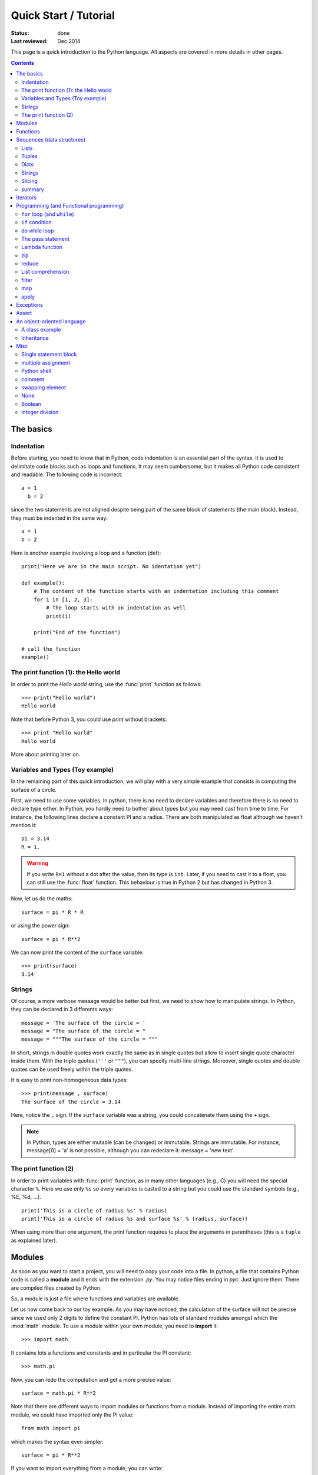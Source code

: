 
.. _introduction:

Quick Start / Tutorial 
###########################
:status: done
:Last reviewed: Dec 2014

This page is a quick introduction to the Python language. All aspects are covered in more details in other pages. 

.. contents::


The basics
===========

.. index:: indentation


Indentation
-------------

Before starting, you need to know that in Python, code indentation is an essential part of the syntax. It is used to delimitate code blocks such as loops and functions. It may seem cumbersome, but it makes all Python code consistent and readable. The following code is incorrect::

    a = 1
      b = 2

since the two statements are not aligned despite being part of the same block of statements (the main block). Instead, they must be indented in the same way::

    a = 1
    b = 2

Here is another example involving a loop and a function (def)::

    print("Here we are in the main script. No identation yet")

    def example():
        # The content of the function starts with an indentation including this comment
        for i in [1, 2, 3]:
            # The loop starts with an indentation as well
            print(i)

        print("End of the function")

    # call the function
    example()


.. index:: affectation, print

The print function (1): the Hello world
-----------------------------------------

In order to print the *Hello world* string, use the :func:`print` function as follows::

    >>> print("Hello world")
    Hello world

Note that before Python 3, you could use *print* without brackets::

    >>> print "Hello world"
    Hello world

More about printing later on.


.. index:: variable, type

Variables and Types (Toy example)
------------------------------------

In the remaining part of this quick introduction, we will play with a very simple example that consists in computing the surface of a circle. 

First, we need to use some variables. In python, there is no need to declare variables and therefore there is no need to declare type either. In Python, you hardly need to bother about types but you may need cast from time to time. For instance, the following lines declare a constant PI and a radius. There are both manipulated as float although we haven't mention it::

    pi = 3.14
    R = 1.


.. warning:: If you write ``R=1`` without a dot after the value, then its type is ``int``. Later, if you  need to cast it to a float, you can still use the :func:`float` function. This behaviour is true in Python 2 but has changed in Python 3.


Now, let us do the maths::

    surface = pi * R * R

or using the power sign::

    surface = pi * R**2

We can now print the content of the ``surface`` variable::

    >>> print(surface)
    3.14

.. index:: strings

Strings
--------

Of course, a more verbose message would be better but first, we need to show how to manipulate strings. In Python, they can be declared in 3 differents ways::

    message = 'The surface of the circle = '
    message = "The surface of the circle = "
    message = """The surface of the circle = """

In short, strings in double quotes work exactly the same as in single quotes but allow to insert single quote character inside them.
With the triple quotes (``'''`` or ``"""``), you can specify multi-line strings. Moreover, single quotes and double quotes can be used freely 
within the triple quotes.

It is easy to print non-homogeneous data types::

    >>> print(message , surface)
    The surface of the circle = 3.14


Here, notice the ``,`` sign. If the ``surface`` variable was a string, you could concatenate them using the ``+`` sign. 

.. note:: In Python, types are either mutable (can be changed) or immutable. Strings are immutable. For instance, message[0] = 'a' is not possible, although you can redeclare it: message = 'new text'. 


.. index:: print

The print function (2)
--------------------------

In order to print variables with :func:`print` function, as in many other languages (e.g., C) you will need the special character ``%``. Here we use only ``%s`` so every variables is casted to a string but you could use the standard symbols (e.g., %E, %d, ...).

::

    print('This is a circle of radius %s' % radius)
    print('This is a circle of radius %s and surface %s' % (radius, surface))

When using more than one argument, the print function requires to place the arguments in parentheses (this is a ``tuple`` as explained later).


.. index:: module, import


.. _basics_module:

Modules
=========

As soon as you want to start a project, you will need to copy your code into a file. In python, a file that contains Python code is called a **module** and it ends with the extension *.py*. You may notice files ending in *pyc*. Just ignore them. There are compiled files created by Python.

So, a module is just a file where functions and variables are available. 

Let us now come back to our toy example. As you may have noticed, the calculation of the surface will not be precise since we used only 2 digits to define the constant PI. Python has lots of standard modules amongst which the :mod:`math` module. To use a module within your own module, you need to **import** it::

    >>> import math

It contains lots a functions and constants and in particular the PI constant::

    >>> math.pi

Now, you can redo the computation and get a more precise value::

    surface = math.pi * R**2

Note that there are different ways to import modules or functions from a module. Instead of importing the entire math module, we could have imported only the PI value::

    from math import pi

which makes the syntax even simpler::

    surface = pi * R**2

If you want to import everything from a module, you can write::

    from math import *

You need to be cautious with this last statement. Indeed, you do not know what you are importing. You may have imported a function called ``surface`` that will 
overwrite you own variables or functions.

Note that the import statement can be placed anywhere in your code, however, the::

    import *

is forbidden within a class or function. It is allowed at module level only. 


See :ref:`docmodule` for more information about modules.



.. index:: function

Functions
==========

Now, that we know a little bit of Python syntax, it is time to create a re-usable function to compute the circle surface::

    from math import pi
    def compute_surface(radius, pi=math.pi):
        return pi* radius * radius

note the column at the end of the function declaration and the block indentation. This function has one argument and one optional argument (pi). You can call it as follows::

    surface1 = compute_surface(1., pi=3.14)
    surface2 = compute_surface(1.)

You can do much more of course (several outputs, variable number of arguments, ...) but that should be enough to start with in this page.

More about function in the :ref:`functions` section.

.. index:: sequences

Sequences (data structures)
==============================

There are lots of data structures in Python and sequences are of particular interest. Sequences allow to put together items that can be accessed to with indexing and slicing methods. You can find mutable and immutable sequences. 

.. note:: indices like in C starts at 0 (NOT 1)



.. index:: list

Lists
-------

Lists are mutable sequence. There are created using the square brackets.

::

    >>> radius_list = [1, 10.]
    >>> radius_list[0] 
    1

When you assign a variable the value of an existing object, Python makes a **reference** to the existing object. Consider te following example::

    >>> a = [1, 2, 3]
    >>> b = a
    >>> b[0] = 10
    >>> b
    [10, 2, 3]

a and b are two variables but they refer to the same object in memory. 



.. index:: tuple

Tuples
---------
Tuples are immutable sequence. There are created using the normal brackets.

::

    >>> radius_list = (1, 10.)
    >>> radius_list[0] 

.. index:: dictionary

Dicts
------

Dictionaries are mutable pairs of key/value. The key must be immutable type such as strings or numbers. There are defined using curly brackets.

::

    >>> d = {'key1': [1, 'e', 2, 'f', 'whatever'], 'key2':1}
    >>> d['key2']
    1


.. index:: strings

Strings
--------

Strings are sequences of characters. As already mentionned, there are immutable.

.. index:: slicing

Slicing
---------

Let us consider the following list:: 

    a = [1, 2, 3, 4]

that can be generated with the :func:`range` function::

    a = range(0, 4)

You can access to items in a sequences using an index (starting at zero)::

    >>> a[0]
    1


Note also that you can count down using negative indices::

    >>> a[-1]   # equivalent to a[3]
    4

You cannot use an index out of range. ``a[4]`` or ``a[-4]`` are wrong.

Slicing can be used to access to a sub list using this syntax::

    a[start:end:step]

If start is not provided, the default value is 0.
If end is not provided, the default value is the end of the sequence.
If step is not provided, the default value is 1.

An example would be to access the even values of a range::

    >>> range(1, 11)[::2]
    [0, 2, 4, 6, 8, 10]


summary
-----------

=============== =============== ==========
sequence        type            syntax
=============== =============== ==========
list            mutable         []
tuple           immutable       ()
dict            mutable         {}
string          immutable       ""
=============== =============== ==========


.. seealso:: :ref:`sets`, :ref:`frozensets`


.. index:: functional

Iterators
============

Iterators are objects that can be traversed through all the elements of a collection. In python many objects are iterators. The for loop (see next section) iterates through object(s). You can transform an object into an iterator using  the :func:`iter` builtin function 

    >>> x = [1,2,3]
    >>> ix = iter(x)
    >>> ix.next()
    1
    >>> ix.next()
    2
    >>> ix.next()
    3
    >>> ix.next()
    StopIteration:


.. seealso:: builtins


.. _functional:

Programming (and Functional programming)
===========================================

Python has the standard **loop** and **if** but also functional programming that are less standard (e.g., **list comprehension**).

.. note:: the apply, map and filter functions can be replaced by list comprehension.


.. index:: for, in, while, break, continue, membership operator

``for`` loop (and ``while``)
--------------------------------

You can loop over a sequence as follows::
 
    radius_list = [1., 10.,]
    for radius in radius_list:
        surface = compute_surface(radius)

Note again the indentation that delimits the scope of the loop. Hence, there is no need for an **end** keyword. The indentation suffices. Note also the way to iterate through the list using the **in** keyword (known as the membership operator). Any object that is an iterator (such as sequences) can be used in loops like in the example above. The  ``radius`` variable is created by the loop and therefore available within the loop. 


There is a **break** statement to stop the iteration of the loop/while loop. You may indeed face a situation in which you need to exit a loop when an external condition
is triggered. The break statement causes the program flow to exit the body of the while loop and resume the execution of the program at the next statement after the while loop. The break state-
ment can be used to force an early exit from a loop or to implement a loop with a test
to exit in the middle of the loop body. 

Example::

    >>> S = 0
    >>> while (S < 100):
    ...     S += (S+1)**2
    ...     if S > 100
    ...         break


Another keyword related to loops is the **continue** keyword. It returns the control to the beginning of the while loop. Instead of continuing the current iteration and then returning
the control to the beginning of the loop, the continue statement rejects all the remaining statements in the current iteration of the loop and moves the control back to the top
of the loop.




There is an optional ``else`` statement executed when the loop is over, which is hardly used but it is interesting to know its existence. It is not executed once the loop is finished (either normally or after a break statement):

.. doctest::

    >>> for i in [1,2,3]:
    ...    print(i)
    ... else: 
    ...    print "finished"
    1
    2
    3
    finished


builtin functions often used with the for loop are :func:`enumerate`, `range`, `xrange`. We've seen the range function earlier. xrange returns a generator instead of a list, which ,akes it slightly faster and memory more efficient. If you want to loop over a range and print the index you could write::

    count = 0
    for x in xrange(5,10):
        print(x, count)
        count += 1

but in python, you should use enumerate instead::

    for count, x in enumerate(xrange(5,10)):
        print(x,count)

 


Finally, the while loop works exactly as the for loop. Just replace ``for`` by ``while``. 

.. index:: if, in

``if`` condition
------------------

The following example illustrates the usage of if/elif/else keywords:


::

    radius_list = [1., 10., -1.]

    for radius in radius_list:
        if radius > 0:
            this_surface = compute_surface(radius)
            print "The surface of a circle of radius %s is %s" % (a_radius, this_surface)
        elif radius == 0:
            print 'There is no switch statement in Python, but you can use elif keyword as much as you want.'
        else:
            print "The radius is negative!"


.. note:: The special keyword **in** is a membership operator is used to find a variable in a sequence and can be used to loop over a sequence.

.. note::  `map` and `filter` can be very useful, and faster, but they were added to the language before list comprehension came along. Anything that map and filter can accomplish can also be done with list comprehensions:




do while loop
-------------------

There is no such loop in Python. Instead, you can use the **while**  loop (see above).


.. index:: pass

The pass statement
-----------------------

It is used when a statement is required but you do not want to do anything. Nothing happens when it is called. It is typically used in the init function of classes::

.. doctest::

    >>> class Test():
    ...     def __init__(self):
    ...         pass


.. index:: lambda

.. _lambda:

Lambda function
-----------------

In Python, lambda function can be used to replace a simple function. This lambda function is called an **anonymous** function because they have no name. 

To illustrate its syntax and usage, we start from the function defined earlier:

.. doctest::
    :options: +SKIP

    >>> from math import pi, sqrt
    >>> def compute_surface(radius)
    ...     return pi * radius * radius
    >>> compute_surface(sqrt(1./pi))
    1

An equivalent code using lambda function is:

.. doctest::
    :options: +SKIP

    >>> from math import pi, sqrt
    >>> f = lambda r: pi * r * r
    >>> f(sqrt(1./pi))
    1

You can use several parameters::

    >>> lambda x,y: return x**y


See :ref:`functions` for more details.

.. index:: zip

zip
----------

The :func:`zip` function takes one or more sequences as arguments and returns a list of tuples. The ith tuple contains the ith values of each sequence. If the input sequences do not have the same length, the list is truncated to the length of the shortest sequence. This function is often used to loop over several sequences::

    >>> for x,y in zip([1,2,3], [-1,-2,-3]):
    ...    print x+y
    0
    0
    0


.. index:: reduce

reduce
-------
The :func:`reduce` function is not very common but could be useful. It applies a function of two arguments cumulatively to the items of a sequence. The following example computes the factorial:

.. doctest::

    >>> reduce(lambda x, y: x*y, [1,2,3,4,5])
    120




.. index:: list comprehension

List comprehension
--------------------
In Python, there is a special syntax called ``list comprehension`` that allows to write loops in a very simple and intuitive way. Consider the following code:

.. doctest::
    :options: +SKIP

    >>> my_result = [] 
    >>> for radius in [1, 2, 3, 4]:
    ...     my_result.append(compute_surface(radius))

It returns the surface corresponding to radius in the list  ``[1,2,3,4]``. A list comprehension allows to rewrite this code in one line:

::

    my_results = [compute_surface(radius) for radius in [1, 2, 3, 4]]


So you can use list comprehension to create simple list. You can also include *if* condition::

    my_results = [compute_surface(radius) for radius in [0, 1, 2, 3, 4] if radius > 0]

You can have nested list comprehension. The following example flattens a nested lists::

    >>> nested = [[1, 2], [3, 4, 5]]
    >>> [x for s in nested for x in s]
    [1, 2, 3, 4, 5]

.. note:: if you have several for in a list comprehension keep in mind that the order of the for statements is the order you would expect them to be written in a standard for-loop (from the outside inwards).


Another example consist in building pairs from 2 lists::

    >>> s1 = [1, 2, 3]
    >>> s2 = [4, 5, 6]
    >>> [(x, y) for x in s1 for y in s2]
    [(1, 4), (1, 5), (1, 6), (2, 4), (2, 5), (2, 6), (3, 4), (3, 5), (3, 6)]

    >>> [(x,y) for x in s1 for y in s2 if x+y>7]
    [(2, 6), (3, 5), (3, 6)]


You can also add if/else within a list comprehension as follows::

    [unicode(x.strip()) if x is not None else '' for x in row ]



List comprehension replaces the filter, map and apply functions in newer version of Python.

The next sections describe these 3 concepts. Their usage is not standard anymore but you may still encouter them in some old code or tutorials. If you are not interested, you can jump directly to the next section :ref:`exceptions_basics`.



.. index:: filter

filter
--------

The :func:`filter` function is often used with the lambda function. Its usage is::

    filter(function, sequence)

It returns the items of the sequence for which function(item) is true. For instance the following lambda function returns True if `x` is even::

    f = lambda x: x%2 == 0

which can be used within the filter

.. doctest::

    >>> f = lambda x: x%2 == 0
    >>> filter(f, [0,3,6,9])
    [0, 6]

In newer version of Python, list comprehension can be used to replace filter. The following statement are equivalent::

    >>> filter(func, seq)
    >>> [x for x in seq if func(x)]



.. index:: map

map
-----

Map is a special function for cases when you need to do a specific action on every element of a list. It enables you to accomplish this without having to write the loop. In newer version of Python map can be replaced by list comprehension but for book keeping, here is an example::

    >>> data = [ 'john', 'peter']
    >>> result = map(lambda x: "The name %s is %s letters long" % (x, len(x)), data)
    >>> print result
    ['The name john is 4 letters long', 'The name peter is 5 letters long']


.. index:: apply

apply 
--------

:func:`apply` is a function that takes as input a function, a tuple and a dictionary. It then calls the function given the tuple and dictionary as arguments. There is no need to use apply since in newer version of Python it is equivalent to calling a function as follows::

    func(*args, **kwargs)

where args is a tuple and kwargs a dictionary. See :ref:`functions`. 





.. index:: exceptions, try except

.. _exceptions_basics:

Exceptions
================

This section may not be for beginners anymore. You can code without knowing anything about Exception. However, you will see error messages for sure while playing with Python. Error messages are exceptions. 
In Python, there are many exceptions by default that can be used to catch errors. This is done using the try/except code blocks. Optional finally/else blocks may be used.

.. doctest::
    :options: +SKIP

    >>> try:
    ...     1./0.       # There is a ZeroDivisionError exception in Python
    >>> except ZeroDivisionError, e:
    ...     print 'Your own error message'
    ...     print e             # The ZeroDivisionError message
    >>> finally:
    ...     print 'The optional finally block always executes after the try/except blocks. '
    ...     # This is useful to close a file.
    >>> else:
    ...     print 'The optional else block is executed after the try block (if succeeded).'

If you do not know the type of error, you can use this syntax::

    >>> try:
    ...     1./0.
    >>> except e:
    ...     pass

See :ref:`exceptions` for more information about Exception, in particular user-defined exceptions.

.. index:: assert

Assert
=========


Asserts can be used to test the validity of some values::

    assert a > 0

You can add an error message:

.. doctest::

    >>> age = -1
    >>> assert 0 < age < 100, 'The age must be realistic'
    Traceback (most recent call last):
      File "<stdin>", line 1, in ?
    AssertionError: The age must be realistic

.. warning:: you should use raise or exceptions instead of assert because the optimisation option of python ignores the assert statements.

.. index:: class

An object-oriented language
==============================

Python is an object oriented language. Everything is an object (list, generator, exception...).
Here is a very simple example that should help you starting with classes. Python offers most of the object-oriented tools that comes with other object-oriented languages from inheritance to operator overloading.

A class example
------------------
New class style should inherit from the **object** class.

.. code-block:: python

    class MyClass(object):

        # a class variable
        counter = 0

        # the constructor
        def __init__(self, arg1, arg2=0)
            self.arg1 = arg1
            self.__arg2 = arg2

        def a_method(self):
            print 'something'

        def __str__(self):
            return 'There are %s instances' % self.counter

Here, ``counter`` is a **class variable** shared by all instances whereas ``arg1`` is an **instance variable**. You then declare instances as follows::

    >>> c1 = MyClass(1)
    >>> c2 = MyClass(2, arg2=3)
    >>> print c1
    'There are 2 instances'
    >>> c2.counter 
    2.

.. note:: all class members (including the data members) are public and all the methods are virtual in Python.


If you use the double underscore prefix such as __arg2, Python uses name-mangling to make it a private variable.
However, you can still access to it if you want, so this is not a pure private data.


.. index:: inheritance

Inheritance
--------------

Here is an example of base and derived classes

.. code-block:: python

    class Tree(object):

        def __init__(self, name):
            self.name = name

        def __str__(self):
            return  'name: ' + self.name

    class FruitTree(Tree):

        def __init__(self, name, fruit_size)
            super(FruitTree, self).__init__(name)
            self.fruit_size = fruit_size

        def __str__(self):
            msg = super(FruitTree, self).__str__()
            msg += '\nIts fruit size is :'  + self.fruit_size


The inheritance is made thanks to the function **super**. Since functions are virtual the function __str__ in the Child class replaces the one defined in the Parent class.

See :ref:`classes` for a detailled overview of classes in Python.


Misc
=========

Single statement block
--------------------------

In general, a statement ends at the end of the line. There is no request for a special character such as semi column. However, you can use it if you want. The two following lines are equivalent::

    a = 1
    a = 1;

Of course, there is no interest to add a semi column in such case, which explain why you hardly see the semi column in Python code. However, you may want to write several statements on the same line::

    a = 1; b = 2

When a loop or if block statement is made of a single line, you may want to write it that way::

    if i > 0: print 1./float(i)


multiple assignment
------------------------

::

    >>> a, b, c = 1, 2, 3
    >>> a
    1    


Python shell
--------------------

In a shell, the underscore character retrieves the preceding result::

    >>> a = 5.1234
    >>> round(_, 2)
    5.12

comment
------------

use the ``#`` sign anywhere or quotes::

    >>> # this is a comment
    >>> a = 1 # another one
    >>> """ a very long comment ... 
    ... on several lines if needed"""

swapping element
-------------------

::

    x = 1
    y = 2
    x, y = y, x


None
-------

Python has a special type called None (e.g. equivalent to NULL in R). An example of None object is the object returned by a function that returns nothing. It is convenient to set a variable to an undefined values. 

Boolean
---------

Python has a boolean type. The False and True statement are coded as::

    >>> a = False
    >>> b= True
    >>> a == b
    False


See :ref:`booleans` for more details.

.. _int_div:

integer division
-----------------------

In python 2.x, the integer division may lead to unexpected results::

    >>> 5/2
    2

If you want the exact result, you should coerce to float::

    >>> 5/2.
    2


